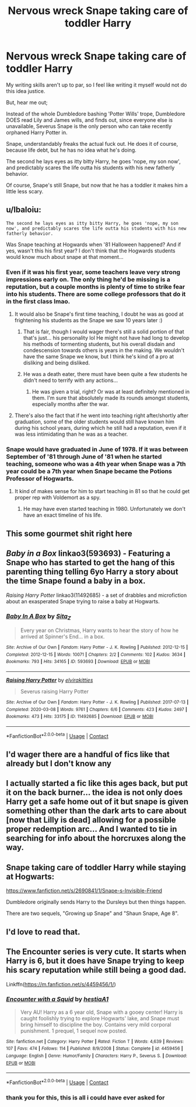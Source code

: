 #+TITLE: Nervous wreck Snape taking care of toddler Harry

* Nervous wreck Snape taking care of toddler Harry
:PROPERTIES:
:Score: 53
:DateUnix: 1608096425.0
:DateShort: 2020-Dec-16
:FlairText: Request
:END:
My writing skills aren't up to par, so I feel like writing it myself would not do this idea justice.

But, hear me out;

Instead of the whole Dumbledore bashing 'Potter Wills' trope, Dumbledore DOES read Lily and James wills, and finds out, since everyone else is unavailable, Severus Snape is the only person who can take recently orphaned Harry Potter in.

Snape, understandably freaks the actual fuck out. He does it of course, because life debt, but he has no idea what he's doing.

The second he lays eyes as itty bitty Harry, he goes 'nope, my son now', and predictably scares the life outta his students with his new fatherly behavior.

Of course, Snape's still Snape, but now that he has a toddler it makes him a little less scary.


** u/lbaloiu:
#+begin_example
  The second he lays eyes as itty bitty Harry, he goes 'nope, my son now', and predictably scares the life outta his students with his new fatherly behavior.
#+end_example

Was Snape teaching at Hogwards when '81 Halloween happened? And if yes, wasn't this his first year? I don't think that the Hogwards students would know much about snape at that moment...
:PROPERTIES:
:Author: lbaloiu
:Score: 15
:DateUnix: 1608112161.0
:DateShort: 2020-Dec-16
:END:

*** Even if it was his first year, some teachers leave very strong impressions early on. The only thing he'd be missing is a reputation, but a couple months is plenty of time to strike fear into his students. There are some college professors that do it in the first class lmao.
:PROPERTIES:
:Author: Coyoteclaw11
:Score: 15
:DateUnix: 1608114000.0
:DateShort: 2020-Dec-16
:END:

**** It would also be Snape's first time teaching, I doubt he was as good at frightening his students as the Snape we saw 10 years later :)
:PROPERTIES:
:Author: lbaloiu
:Score: 5
:DateUnix: 1608114109.0
:DateShort: 2020-Dec-16
:END:

***** That is fair, though I would wager there's still a solid portion of that that's just... his personality lol He might not have had long to develop his methods of tormenting students, but his overall disdain and condescension towards others is years in the making. We wouldn't have the same Snape we know, but I think he's kind of a pro at disliking and being disliked.
:PROPERTIES:
:Author: Coyoteclaw11
:Score: 9
:DateUnix: 1608114339.0
:DateShort: 2020-Dec-16
:END:


***** He was a death eater, there must have been quite a few students he didn't need to terrify with any actions...
:PROPERTIES:
:Author: Trekkie200
:Score: 5
:DateUnix: 1608115497.0
:DateShort: 2020-Dec-16
:END:

****** He was given a trial, right? Or was at least definitely mentioned in them. I'm sure that absolutely made its rounds amongst students, especially months after the war.
:PROPERTIES:
:Author: darlingnicky
:Score: 1
:DateUnix: 1608132663.0
:DateShort: 2020-Dec-16
:END:


**** There's also the fact that if he went into teaching right after/shortly after graduation, some of the older students would still have known him during his school years, during which he still had a reputation, even if it was less intimidating than he was as a teacher.
:PROPERTIES:
:Author: Erundil_of_Greenwood
:Score: 2
:DateUnix: 1608133918.0
:DateShort: 2020-Dec-16
:END:


*** Snape would have graduated in June of 1978. If it was between September of '81 through June of '81 when he started teaching, someone who was a 4th year when Snape was a 7th year could be a 7th year when Snape became the Potions Professor of Hogwarts.
:PROPERTIES:
:Author: Liberwolf
:Score: 6
:DateUnix: 1608116880.0
:DateShort: 2020-Dec-16
:END:

**** It kind of makes sense for him to start teaching in 81 so that he could get proper rep with Voldemort as a spy.
:PROPERTIES:
:Author: Von_Usedom
:Score: 3
:DateUnix: 1608121894.0
:DateShort: 2020-Dec-16
:END:

***** He may have even started teaching in 1980. Unfortunately we don't have an exact timeline of his life.
:PROPERTIES:
:Author: Liberwolf
:Score: 2
:DateUnix: 1608122091.0
:DateShort: 2020-Dec-16
:END:


** This some gourmet shit right here
:PROPERTIES:
:Author: Yukanna-Senshi
:Score: 9
:DateUnix: 1608111257.0
:DateShort: 2020-Dec-16
:END:


** /Baby in a Box/ linkao3(593693) - Featuring a Snape who has started to get the hang of this parenting thing telling 6yo Harry a story about the time Snape found a baby in a box.

/Raising Harry Potter/ linkao3(11492685) - a set of drabbles and microfiction about an exasperated Snape trying to raise a baby at Hogwarts.
:PROPERTIES:
:Author: RookRider
:Score: 5
:DateUnix: 1608137141.0
:DateShort: 2020-Dec-16
:END:

*** [[https://archiveofourown.org/works/593693][*/Baby In A Box/*]] by [[https://www.archiveofourown.org/users/Sita_Z/pseuds/Sita_Z][/Sita_Z/]]

#+begin_quote
  Every year on Christmas, Harry wants to hear the story of how he arrived at Spinner's End... in a box.
#+end_quote

^{/Site/:} ^{Archive} ^{of} ^{Our} ^{Own} ^{*|*} ^{/Fandom/:} ^{Harry} ^{Potter} ^{-} ^{J.} ^{K.} ^{Rowling} ^{*|*} ^{/Published/:} ^{2012-12-15} ^{*|*} ^{/Completed/:} ^{2012-12-15} ^{*|*} ^{/Words/:} ^{10071} ^{*|*} ^{/Chapters/:} ^{2/2} ^{*|*} ^{/Comments/:} ^{102} ^{*|*} ^{/Kudos/:} ^{3634} ^{*|*} ^{/Bookmarks/:} ^{793} ^{*|*} ^{/Hits/:} ^{34165} ^{*|*} ^{/ID/:} ^{593693} ^{*|*} ^{/Download/:} ^{[[https://archiveofourown.org/downloads/593693/Baby%20In%20A%20Box.epub?updated_at=1604867110][EPUB]]} ^{or} ^{[[https://archiveofourown.org/downloads/593693/Baby%20In%20A%20Box.mobi?updated_at=1604867110][MOBI]]}

--------------

[[https://archiveofourown.org/works/11492685][*/Raising Harry Potter/*]] by [[https://www.archiveofourown.org/users/elvirakitties/pseuds/elvirakitties][/elvirakitties/]]

#+begin_quote
  Severus raising Harry Potter
#+end_quote

^{/Site/:} ^{Archive} ^{of} ^{Our} ^{Own} ^{*|*} ^{/Fandom/:} ^{Harry} ^{Potter} ^{-} ^{J.} ^{K.} ^{Rowling} ^{*|*} ^{/Published/:} ^{2017-07-13} ^{*|*} ^{/Completed/:} ^{2020-03-08} ^{*|*} ^{/Words/:} ^{9761} ^{*|*} ^{/Chapters/:} ^{6/6} ^{*|*} ^{/Comments/:} ^{423} ^{*|*} ^{/Kudos/:} ^{2497} ^{*|*} ^{/Bookmarks/:} ^{473} ^{*|*} ^{/Hits/:} ^{33175} ^{*|*} ^{/ID/:} ^{11492685} ^{*|*} ^{/Download/:} ^{[[https://archiveofourown.org/downloads/11492685/Raising%20Harry%20Potter.epub?updated_at=1584322583][EPUB]]} ^{or} ^{[[https://archiveofourown.org/downloads/11492685/Raising%20Harry%20Potter.mobi?updated_at=1584322583][MOBI]]}

--------------

*FanfictionBot*^{2.0.0-beta} | [[https://github.com/FanfictionBot/reddit-ffn-bot/wiki/Usage][Usage]] | [[https://www.reddit.com/message/compose?to=tusing][Contact]]
:PROPERTIES:
:Author: FanfictionBot
:Score: 3
:DateUnix: 1608137161.0
:DateShort: 2020-Dec-16
:END:


** I'd wager there are a handful of fics like that already but I don't know any
:PROPERTIES:
:Author: KaseyT1203
:Score: 3
:DateUnix: 1608119434.0
:DateShort: 2020-Dec-16
:END:


** I actually started a fic like this ages back, but put it on the back burner... the idea is not only does Harry get a safe home out of it but snape is given something other than the dark arts to care about [now that Lilly is dead] allowing for a possible proper redemption arc... And I wanted to tie in searching for info about the horcruxes along the way.
:PROPERTIES:
:Author: Gem_Knight
:Score: 3
:DateUnix: 1608123622.0
:DateShort: 2020-Dec-16
:END:


** Snape taking care of toddler Harry while staying at Hogwarts:

[[https://www.fanfiction.net/s/2690841/1/Snape-s-Invisible-Friend]]

Dumbledore originally sends Harry to the Dursleys but then things happen.

There are two sequels, "Growing up Snape" and "Shaun Snape, Age 8".
:PROPERTIES:
:Author: maryfamilyresearch
:Score: 4
:DateUnix: 1608122775.0
:DateShort: 2020-Dec-16
:END:


** I'd love to read that.
:PROPERTIES:
:Author: JollyYagoo
:Score: 2
:DateUnix: 1608116648.0
:DateShort: 2020-Dec-16
:END:


** The Encounter series is very cute. It starts when Harry is 6, but it does have Snape trying to keep his scary reputation while still being a good dad.

Linkffn([[https://m.fanfiction.net/s/4459456/1/]])
:PROPERTIES:
:Author: ElaineofAstolat
:Score: 2
:DateUnix: 1608161031.0
:DateShort: 2020-Dec-17
:END:

*** [[https://www.fanfiction.net/s/4459456/1/][*/Encounter with a Squid/*]] by [[https://www.fanfiction.net/u/1617496/hestiaA1][/hestiaA1/]]

#+begin_quote
  Very AU! Harry as a 6 year old, Snape with a gooey center! Harry is caught foolishly trying to explore Hogwarts' lake, and Snape must bring himself to discipline the boy. Contains very mild corporal punishment. 1 prequel, 1 sequel now posted.
#+end_quote

^{/Site/:} ^{fanfiction.net} ^{*|*} ^{/Category/:} ^{Harry} ^{Potter} ^{*|*} ^{/Rated/:} ^{Fiction} ^{T} ^{*|*} ^{/Words/:} ^{4,639} ^{*|*} ^{/Reviews/:} ^{107} ^{*|*} ^{/Favs/:} ^{474} ^{*|*} ^{/Follows/:} ^{114} ^{*|*} ^{/Published/:} ^{8/9/2008} ^{*|*} ^{/Status/:} ^{Complete} ^{*|*} ^{/id/:} ^{4459456} ^{*|*} ^{/Language/:} ^{English} ^{*|*} ^{/Genre/:} ^{Humor/Family} ^{*|*} ^{/Characters/:} ^{Harry} ^{P.,} ^{Severus} ^{S.} ^{*|*} ^{/Download/:} ^{[[http://www.ff2ebook.com/old/ffn-bot/index.php?id=4459456&source=ff&filetype=epub][EPUB]]} ^{or} ^{[[http://www.ff2ebook.com/old/ffn-bot/index.php?id=4459456&source=ff&filetype=mobi][MOBI]]}

--------------

*FanfictionBot*^{2.0.0-beta} | [[https://github.com/FanfictionBot/reddit-ffn-bot/wiki/Usage][Usage]] | [[https://www.reddit.com/message/compose?to=tusing][Contact]]
:PROPERTIES:
:Author: FanfictionBot
:Score: 1
:DateUnix: 1608161052.0
:DateShort: 2020-Dec-17
:END:


*** thank you for this, this is all i could have ever asked for
:PROPERTIES:
:Score: 1
:DateUnix: 1608167571.0
:DateShort: 2020-Dec-17
:END:
